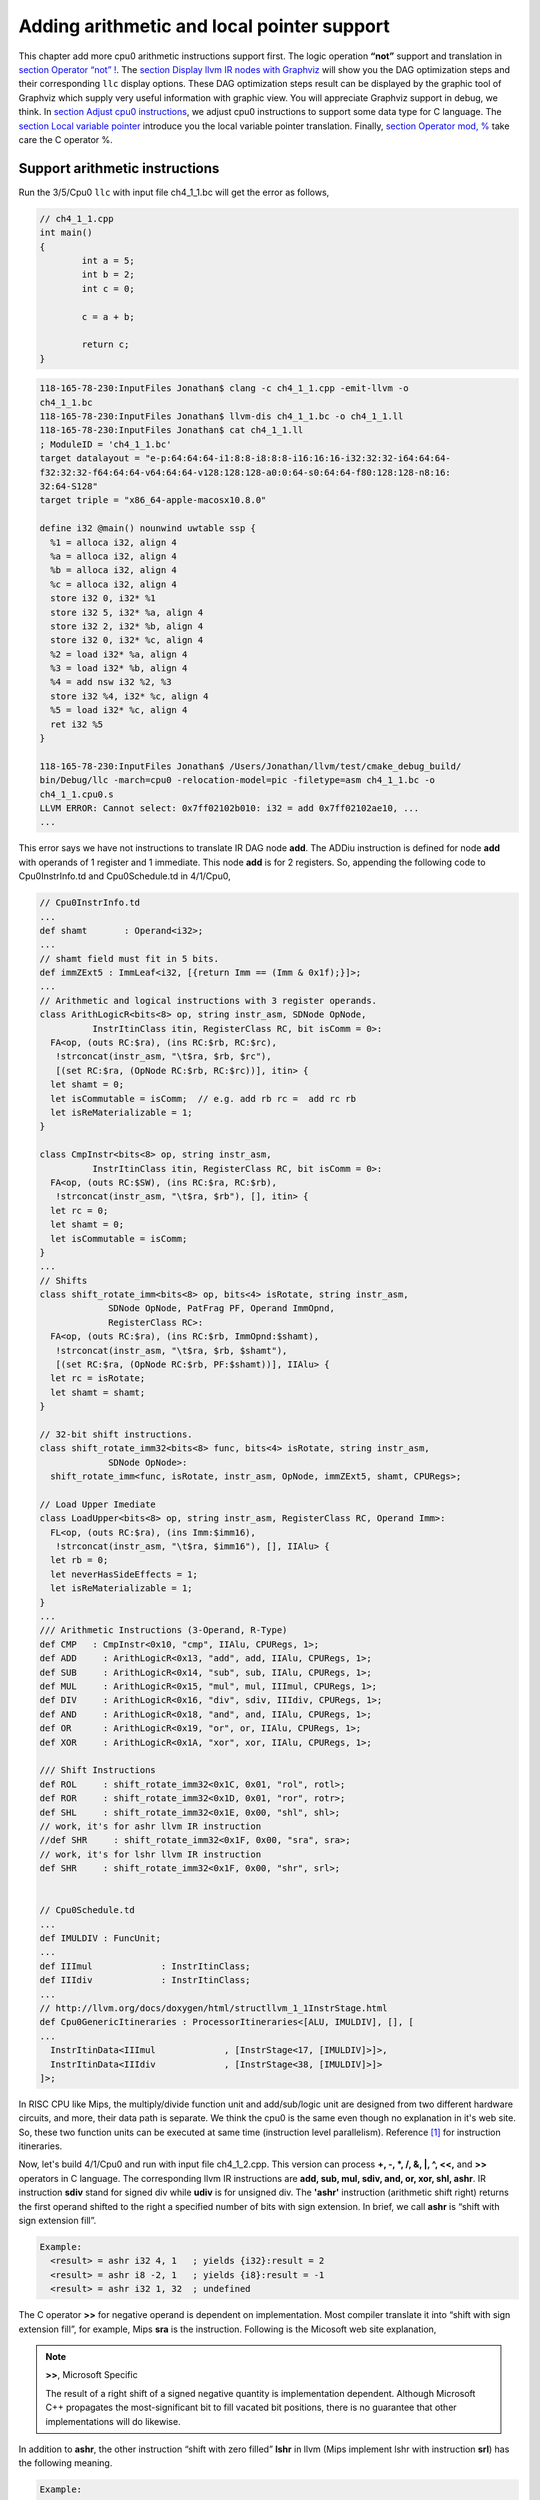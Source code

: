 .. _sec-addingmoresupport:

Adding arithmetic and local pointer support
===========================================

This chapter add more cpu0 arithmetic instructions support first.
The logic operation **“not”** support and translation in 
`section Operator “not” !`_. The `section Display llvm IR nodes with Graphviz`_ 
will show you the DAG optimization steps and their corresponding ``llc`` 
display options. 
These DAG optimization steps result can be displayed by the graphic tool of 
Graphviz which supply very useful information with graphic view. 
You will appreciate Graphviz support in debug, we think. 
In `section Adjust cpu0 instructions`_, 
we adjust cpu0 instructions to support some data type for C language. 
The `section Local variable pointer`_ introduce you the local variable pointer 
translation.
Finally, `section Operator mod, %`_ take care the C operator %.

Support arithmetic instructions
--------------------------------

Run the 3/5/Cpu0 ``llc`` with input file ch4_1_1.bc will get the error as 
follows,

.. code-block:: c++

	// ch4_1_1.cpp
	int main() 
	{ 
		int a = 5; 
		int b = 2; 
		int c = 0; 

		c = a + b; 

		return c; 
	} 

.. code-block:: bash

  118-165-78-230:InputFiles Jonathan$ clang -c ch4_1_1.cpp -emit-llvm -o 
  ch4_1_1.bc
  118-165-78-230:InputFiles Jonathan$ llvm-dis ch4_1_1.bc -o ch4_1_1.ll
  118-165-78-230:InputFiles Jonathan$ cat ch4_1_1.ll 
  ; ModuleID = 'ch4_1_1.bc'
  target datalayout = "e-p:64:64:64-i1:8:8-i8:8:8-i16:16:16-i32:32:32-i64:64:64-
  f32:32:32-f64:64:64-v64:64:64-v128:128:128-a0:0:64-s0:64:64-f80:128:128-n8:16:
  32:64-S128"
  target triple = "x86_64-apple-macosx10.8.0"
  
  define i32 @main() nounwind uwtable ssp {
    %1 = alloca i32, align 4
    %a = alloca i32, align 4
    %b = alloca i32, align 4
    %c = alloca i32, align 4
    store i32 0, i32* %1
    store i32 5, i32* %a, align 4
    store i32 2, i32* %b, align 4
    store i32 0, i32* %c, align 4
    %2 = load i32* %a, align 4
    %3 = load i32* %b, align 4
    %4 = add nsw i32 %2, %3
    store i32 %4, i32* %c, align 4
    %5 = load i32* %c, align 4
    ret i32 %5
  }
    
  118-165-78-230:InputFiles Jonathan$ /Users/Jonathan/llvm/test/cmake_debug_build/
  bin/Debug/llc -march=cpu0 -relocation-model=pic -filetype=asm ch4_1_1.bc -o 
  ch4_1_1.cpu0.s
  LLVM ERROR: Cannot select: 0x7ff02102b010: i32 = add 0x7ff02102ae10, ...
  ...

This error says we have not instructions to translate IR DAG node **add**. 
The ADDiu instruction is defined for node **add** with operands of 1 register 
and 1 immediate. 
This node **add** is for 2 registers. 
So, appending the following code to Cpu0InstrInfo.td and Cpu0Schedule.td in 
4/1/Cpu0,

.. code-block:: c++

  // Cpu0InstrInfo.td
  ...
  def shamt       : Operand<i32>;
  ...
  // shamt field must fit in 5 bits.
  def immZExt5 : ImmLeaf<i32, [{return Imm == (Imm & 0x1f);}]>;
  ...
  // Arithmetic and logical instructions with 3 register operands.
  class ArithLogicR<bits<8> op, string instr_asm, SDNode OpNode,
            InstrItinClass itin, RegisterClass RC, bit isComm = 0>:
    FA<op, (outs RC:$ra), (ins RC:$rb, RC:$rc),
     !strconcat(instr_asm, "\t$ra, $rb, $rc"),
     [(set RC:$ra, (OpNode RC:$rb, RC:$rc))], itin> {
    let shamt = 0;
    let isCommutable = isComm;  // e.g. add rb rc =  add rc rb
    let isReMaterializable = 1;
  }
  
  class CmpInstr<bits<8> op, string instr_asm,
            InstrItinClass itin, RegisterClass RC, bit isComm = 0>:
    FA<op, (outs RC:$SW), (ins RC:$ra, RC:$rb),
     !strconcat(instr_asm, "\t$ra, $rb"), [], itin> {
    let rc = 0;
    let shamt = 0;
    let isCommutable = isComm;
  }
  ...
  // Shifts
  class shift_rotate_imm<bits<8> op, bits<4> isRotate, string instr_asm,
               SDNode OpNode, PatFrag PF, Operand ImmOpnd,
               RegisterClass RC>:
    FA<op, (outs RC:$ra), (ins RC:$rb, ImmOpnd:$shamt),
     !strconcat(instr_asm, "\t$ra, $rb, $shamt"),
     [(set RC:$ra, (OpNode RC:$rb, PF:$shamt))], IIAlu> {
    let rc = isRotate;
    let shamt = shamt;
  }
  
  // 32-bit shift instructions.
  class shift_rotate_imm32<bits<8> func, bits<4> isRotate, string instr_asm,
               SDNode OpNode>:
    shift_rotate_imm<func, isRotate, instr_asm, OpNode, immZExt5, shamt, CPURegs>;
  
  // Load Upper Imediate
  class LoadUpper<bits<8> op, string instr_asm, RegisterClass RC, Operand Imm>:
    FL<op, (outs RC:$ra), (ins Imm:$imm16),
     !strconcat(instr_asm, "\t$ra, $imm16"), [], IIAlu> {
    let rb = 0;
    let neverHasSideEffects = 1;
    let isReMaterializable = 1;
  }
  ...
  /// Arithmetic Instructions (3-Operand, R-Type)
  def CMP   : CmpInstr<0x10, "cmp", IIAlu, CPURegs, 1>;
  def ADD     : ArithLogicR<0x13, "add", add, IIAlu, CPURegs, 1>;
  def SUB     : ArithLogicR<0x14, "sub", sub, IIAlu, CPURegs, 1>;
  def MUL     : ArithLogicR<0x15, "mul", mul, IIImul, CPURegs, 1>;
  def DIV     : ArithLogicR<0x16, "div", sdiv, IIIdiv, CPURegs, 1>;
  def AND     : ArithLogicR<0x18, "and", and, IIAlu, CPURegs, 1>;
  def OR      : ArithLogicR<0x19, "or", or, IIAlu, CPURegs, 1>;
  def XOR     : ArithLogicR<0x1A, "xor", xor, IIAlu, CPURegs, 1>;
  
  /// Shift Instructions
  def ROL     : shift_rotate_imm32<0x1C, 0x01, "rol", rotl>;
  def ROR     : shift_rotate_imm32<0x1D, 0x01, "ror", rotr>;
  def SHL     : shift_rotate_imm32<0x1E, 0x00, "shl", shl>;
  // work, it's for ashr llvm IR instruction
  //def SHR     : shift_rotate_imm32<0x1F, 0x00, "sra", sra>;
  // work, it's for lshr llvm IR instruction
  def SHR     : shift_rotate_imm32<0x1F, 0x00, "shr", srl>;
  
  
  // Cpu0Schedule.td
  ...
  def IMULDIV : FuncUnit;
  ...
  def IIImul             : InstrItinClass;
  def IIIdiv             : InstrItinClass;
  ...
  // http://llvm.org/docs/doxygen/html/structllvm_1_1InstrStage.html 
  def Cpu0GenericItineraries : ProcessorItineraries<[ALU, IMULDIV], [], [
  ...
    InstrItinData<IIImul             , [InstrStage<17, [IMULDIV]>]>,
    InstrItinData<IIIdiv             , [InstrStage<38, [IMULDIV]>]>
  ]>;

In RISC CPU like Mips, the multiply/divide function unit and add/sub/logic unit 
are designed from two different hardware circuits, and more, their data path is 
separate. We think the cpu0 is the same even though no explanation in it's web 
site.
So, these two function units can be executed at same time (instruction level 
parallelism). Reference [#]_ for instruction itineraries.

Now, let's build 4/1/Cpu0 and run with input file ch4_1_2.cpp. 
This version can process **+, -, \*, /, &, |, ^, <<,** and **>>** operators in C 
language. 
The corresponding llvm IR instructions are **add, sub, mul, sdiv, and, or, xor, 
shl, ashr**. 
IR instruction **sdiv** stand for signed div while **udiv** is for unsigned div. 
The **'ashr'** instruction (arithmetic shift right) returns the first operand 
shifted to the right a specified number of bits with sign extension. 
In brief, we call **ashr** is “shift with sign extension fill”.

.. code:: 

	Example:
	  <result> = ashr i32 4, 1   ; yields {i32}:result = 2
	  <result> = ashr i8 -2, 1   ; yields {i8}:result = -1
	  <result> = ashr i32 1, 32  ; undefined

The C operator **>>** for negative operand is dependent on implementation. 
Most compiler translate it into “shift with sign extension fill”, for example, 
Mips **sra** is the instruction. 
Following is the Micosoft web site explanation,

.. note:: **>>**, Microsoft Specific

	The result of a right shift of a signed negative quantity is implementation 
	dependent. 
	Although Microsoft C++ propagates the most-significant bit to fill vacated 
	bit positions, there is no guarantee that other implementations will do 
	likewise.

In addition to **ashr**, the other instruction “shift with zero filled” 
**lshr** in llvm (Mips implement lshr with instruction **srl**) has the 
following meaning. 

.. code:: 

	Example:
	<result> = lshr i8 -2, 1   ; yields {i8}:result = 0x7FFFFFFF 
	
In llvm, IR node **sra** is defined for ashr IR instruction, node **srl** is 
defined for lshr instruction (I don't know why don't use ashr and lshr as the 
IR node name directly). 
We assume Cpu0 shr instruction is “shift with zero filled”, and define it with 
IR DAG node srl. 
But at that way, Cpu0 will fail to compile x >> 1 in case of x is signed 
integer because clang and most compilers translate it into ashr, which meaning 
“shift with sign extension fill”. 
Similarly, Cpu0 div instruction, has the same problem. We assume Cpu0 div 
instruction is for sdiv which can take care both positive and negative integer, 
but it will fail for divide operation “/ “on unsigned integer operand in C.

If we consider the x >> 1 definition is x = x/2. 
In case of x is unsigned int, range x is 0 ~ 4G-1 (0 ~ 0xFFFFFFFF) in 32 bits 
register, implement shift >> 1 by “shift with zero filled” is correct and 
satisfy the definition x = x/2, but “shift with sign extension fill” is not 
correct for range 2G ~ 4G-1. 
In case of x is signed int, range x is -2G ~ 2G-1, implement x >> 1 by “shift 
with sign extension fill” is correct for the definition, 
but “shift with zero filled” is not correct for range x is -2G ~ -1. 
So, if x = x/2 is definition for x >> 1, in order to satisfy the definition in 
both unsigned and signed integer of x, we need those two instructions, 
“shift with zero filled” and “shift with sign extension fill”.

Again, consider the x << 1 definition is x = x*2. 
We apply the x << 1 with “shift 1 bit to left and fill the least bit with 0”. 
In case of x is unsigned int, x << 1 satisfy the definition in range 0 ~ 2G-1, 
and x is overflow when x > 2G-1 (no need to care what the register value is 
because overflow). In case of x is signed int, x << 1 is correct for -1G ~ 
1G-1; and x is overflow for -2G ~ -1G-1 or 1G ~ 2G-1. 
So, implementation by “shift 1bit to left and fill the least bit with 0” 
satisfy the definition x = x*2 for x << 1, no matter operand x is signed or 
unsigned int.

Micorsoft implementation references as [#]_.

The sub-section "‘ashr‘ Instruction" and sub-section "‘lshr‘ Instruction" of 
[#]_.

The 4/1 version just add 70 lines code in td files. 
With these 70 lines code, it process 9 operators more for C language and their 
corresponding llvm IR instructions. 
The arithmetic instructions are easy to implement by add the definition in td 
file only.


Operator “not” !
-----------------

Files ch4_2.cpp and ch4_2.bc are the C source code for **“not”** boolean operator 
and it's corresponding llvm IR. List them as follows,

.. code-block:: c++

  // ch4_2.cpp
  int main()
  {
    int a = 5;
    int b = 0;
        
    b = !a;
        
    return b;
  }

.. code-block:: bash

  ; ModuleID = 'ch4_2.bc'
  target datalayout = "e-p:32:32:32-i1:8:8-i8:8:8-i16:16:16-i32:32:32-i64:32:64-
  f32:32:32-f64:32:64-v64:64:64-v128:128:128-a0:0:64-f80:128:128-n8:16:32-S128"
  target triple = "i386-apple-macosx10.8.0"
    
  define i32 @main() nounwind ssp {
  entry:
    %retval = alloca i32, align 4
    %a = alloca i32, align 4
    %b = alloca i32, align 4
    store i32 0, i32* %retval
    store i32 5, i32* %a, align 4
    store i32 0, i32* %b, align 4
    %0 = load i32* %a, align 4        // a = %0
    %tobool = icmp ne i32 %0, 0   // ne: stand for not egual
    %lnot = xor i1 %tobool, true
    %conv = zext i1 %lnot to i32  
    store i32 %conv, i32* %b, align 4
    %1 = load i32* %b, align 4
    ret i32 %1
  }

As above comment, b = !a, translate to (xor (icmp ne i32 %0, 0), true). 
The %0 is the virtual register of variable **a** and the result of 
(icmp ne i32 %0, 0) is 1 bit size. 
To prove the translation is correct. 
Let's assume %0 != 0 first, then the (icmp ne i32 %0, 0) = 1 (or true), and 
(xor 1, 1) = 0. 
When %0 = 0, (icmp ne i32 %0, 0) = 0 (or false), and (xor 0, 1) = 1. 
So, the translation is correct. 
    
Now, let's run ch4_2.bc with 4/1/Cpu0 with ``llc -debug`` option to get result 
as follows,

.. code-block:: bash

  118-165-16-22:InputFiles Jonathan$ /Users/Jonathan/llvm/test/
  cmake_debug_build/bin/Debug/llc -march=cpu0 -debug -relocation-model=pic 
  -filetype=asm ch4_3.bc -o ch4_3.cpu0.s
  ...
    
  === main
  Initial selection DAG: BB#0 'main:entry'
  SelectionDAG has 20 nodes:
  ...
    0x7ffb7982ab10: <multiple use>
          0x7ffb7982ab10: <multiple use>
          0x7ffb7982a210: <multiple use>
          0x7ffb7982ac10: ch = setne [ORD=5]

        0x7ffb7982ad10: i1 = setcc 0x7ffb7982ab10, 0x7ffb7982a210, 0x7ffb7982ac10 
        [ORD=5]

        0x7ffb7982ae10: i1 = Constant<-1> [ORD=6]

      0x7ffb7982af10: i1 = xor 0x7ffb7982ad10, 0x7ffb7982ae10 [ORD=6]

    0x7ffb7982b010: i32 = zero_extend 0x7ffb7982af10 [ORD=7]
  ...   
  Replacing.3 0x7ffb7982af10: i1 = xor 0x7ffb7982ad10, 0x7ffb7982ae10 [ORD=6]

  With: 0x7ffb7982d210: i1 = setcc 0x7ffb7982ab10, 0x7ffb7982a210, 0x7ffb7982cf10

  Optimized lowered selection DAG: BB#0 'main:'
  SelectionDAG has 17 nodes:
  ...
     0x7ffb7982ab10: <multiple use>
          0x7ffb7982ab10: <multiple use>
          0x7ffb7982a210: <multiple use>
          0x7ffb7982cf10: ch = seteq

        0x7ffb7982d210: i1 = setcc 0x7ffb7982ab10, 0x7ffb7982a210, 0x7ffb7982cf10

      0x7ffb7982b010: i32 = zero_extend 0x7ffb7982d210 [ORD=7]
  ...
  Type-legalized selection DAG: BB#0 'main:entry'
  SelectionDAG has 18 nodes:
  ...
      0x7ffb7982ab10: <multiple use>
          0x7ffb7982ab10: <multiple use>
          0x7ffb7982a210: <multiple use>
          0x7ffb7982cf10: ch = seteq [ID=-3]

        0x7ffb7982ac10: i32 = setcc 0x7ffb7982ab10, 0x7ffb7982a210, 0x7ffb7982cf10
         [ID=-3]

        0x7ffb7982ad10: i32 = Constant<1> [ID=-3]

      0x7ffb7982ae10: i32 = and 0x7ffb7982ac10, 0x7ffb7982ad10 [ID=-3]
  ...
  ISEL: Starting pattern match on root node: 0x7ffb7982ac10: i32 = setcc 
  0x7ffb7982ab10, 0x7ffb7982a210, 0x7ffb7982cf10 [ID=14]
  
    Initial Opcode index to 0
    Match failed at index 0
  LLVM ERROR: Cannot select: 0x7ffb7982ac10: i32 = setcc 0x7ffb7982ab10, 
  0x7ffb7982a210, 0x7ffb7982cf10 [ID=14]
    0x7ffb7982ab10: i32,ch = load 0x7ffb7982aa10, 0x7ffb7982a710, 
    0x7ffb7982a410<LD4[%a]> [ORD=4] [ID=13]
    0x7ffb7982a710: i32 = FrameIndex<1> [ORD=2] [ID=5]
    0x7ffb7982a410: i32 = undef [ORD=1] [ID=3]
    0x7ffb7982a210: i32 = Constant<0> [ORD=1] [ID=1]
  In function: main


The (setcc %1, %2, setne) and (xor %3, -1) in “Initial selection DAG” stage 
corresponding (icmp %1, %2, ne) and (xor %3, 1) in ch4_2.bc. 
The argument in xor is 1 bit size (1 and -1 are same, they are all represented 
by 1). 
The (zero_extend %4) of “Initial selection DAG” corresponding (zext i1 %lnot 
to i32) of ch4_2.bc. 
As above it translate 2 DAG nodes (setcc %1, %2, setne) and (xor %3, -1) into 
1 DAG node (setcc %1, %2, seteq) in “Optimized lowered selection DAG” stage. 
This translation is right since for 1 bit size, (xor %3, 1) and (not %3) has 
same result, and (not (setcc %1, %2, setne)) is equal to (setcc %1, %2, seteq). 
In “Optimized lowered selection DAG” stage, it also translate (zero_extern i1 
%lnot to 32) into (and %lnot, 1). 
(zero_extern i1 %lnot to 32) just expand the %lnot to i32 32 bits result, so 
translate into (and %lnot, 1) is correct. 
It fails at (setcc %1, %2, seteq).

Run it with 4/2/Cpu0 which added code as below, to get the following result.

.. code-block:: c++

  //  Cpu0InstrInfo.td
  ...
    
  def : Pat<(not CPURegs:$in),
        (XOR CPURegs:$in, (LDI ZERO, 1))>;

  // setcc patterns
  multiclass SeteqPats<RegisterClass RC, Instruction XOROp,
                       Register ZEROReg> {
    def : Pat<(seteq RC:$lhs, RC:$rhs),
              (XOROp (XOROp RC:$lhs, RC:$rhs), (LDI ZERO, 1))>;
  }
    
  defm : SeteqPats<CPURegs, XOR, ZERO>;

.. code-block:: bash

  118-165-78-230:InputFiles Jonathan$ /Users/Jonathan/llvm/test/cmake_debug_build/
  bin/Debug/llc -march=cpu0 -relocation-model=pic -debug -filetype=asm ch4_2.bc 
  -o ch4_2.cpu0.s
  ...
  ISEL: Starting pattern match on root node: 0x7fbc6902ac10: i32 = setcc 
  0x7fbc6902ab10, 0x7fbc6902a210, 0x7fbc6902cf10 [ID=14]
  
    Initial Opcode index to 365
    Created node: 0x7fbc6902af10: i32 = XOR 0x7fbc6902ab10, 0x7fbc6902a210
  
    Created node: 0x7fbc6902d510: i32 = LDI 0x7fbc6902d310, 0x7fbc6902d410
  
    Morphed node: 0x7fbc6902ac10: i32 = XOR 0x7fbc6902af10, 0x7fbc6902d510
  
  ISEL: Match complete!
  => 0x7fbc6902ac10: i32 = XOR 0x7fbc6902af10, 0x7fbc6902d510


4/2/Cpu0 defined seteq DAG pattern. 
It translate (setcc %1, %2, seteq) into (xor (xor %1, %2), (ldi $0, 1) in 
“Instruction selection” stage by the rule defined in Cpu0InstrInfo.td as 
above.

After xor, the (and %4, 1) is translated into (and $2, (ldi $3, 1)) which is 
defined before already. 
List the asm file ch4_2.cpu0.s code fragment as below, you can check it with 
the final result. 

.. code-block:: bash

  118-165-16-22:InputFiles Jonathan$ cat ch4_2.cpu0.s
  ...
  # BB#0:                                 # %entry
      addiu   $sp, $sp, -16
  tmp1:
      .cfi_def_cfa_offset 16
      addiu   $2, $zero, 0
      st  $2, 12($sp)
      addiu   $3, $zero, 5
      st  $3, 8($sp)
      st  $2, 4($sp)
      ld  $3, 8($sp)
      xor $2, $3, $2
      ldi $3, 1
      xor $2, $2, $3
      addiu   $3, $zero, 1
      and $2, $2, $3
      st  $2, 4($sp)
      addiu   $sp, $sp, 16
      ret $lr
  ...


Display llvm IR nodes with Graphviz
------------------------------------

The previous section, display the DAG translation process in text on terminal 
by ``llc -debug`` option. 
The ``llc`` also support the graphic display. 
The `section Install other tools on iMac`_ mentioned the web for ``llc`` 
graphic display information. 
The ``llc`` graphic display with tool Graphviz is introduced in this section. 
The graphic display is more readable by eye than display text in terminal. 
It's not necessary, but it help a lot especially when you are tired in tracking 
the DAG translation process. 
List the ``llc`` graphic support options from the sub-section "SelectionDAG 
Instruction Selection Process" of web [#]_ as follows,

.. note:: The ``llc`` Graphviz DAG display options

  -view-dag-combine1-dags displays the DAG after being built, before the 
  first optimization pass. 
    
  -view-legalize-dags displays the DAG before Legalization. 
    
  -view-dag-combine2-dags displays the DAG before the second optimization 
  pass. 
    
  -view-isel-dags displays the DAG before the Select phase. 
    
  -view-sched-dags displays the DAG before Scheduling. 
    
By tracking ``llc -debug``, you can see the DAG translation steps as follows,

.. code-block:: bash

  Initial selection DAG
  Optimized lowered selection DAG
  Type-legalized selection DAG
  Optimized type-legalized selection DAG
  Legalized selection DAG
  Optimized legalized selection DAG
  Instruction selection
  Selected selection DAG
  Scheduling
  ...


Let's run ``llc`` with option -view-dag-combine1-dags, and open the output 
result with Graphviz as follows,

.. code-block:: bash

  118-165-12-177:InputFiles Jonathan$ /Users/Jonathan/llvm/test/
  cmake_debug_build/bin/Debug/llc -view-dag-combine1-dags -march=cpu0 
  -relocation-model=pic -filetype=asm ch4_2.bc -o ch4_2.cpu0.s
  Writing '/tmp/llvm_84ibpm/dag.main.dot'...  done. 
  118-165-12-177:InputFiles Jonathan$ Graphviz /tmp/llvm_84ibpm/dag.main.dot 

It will show the /tmp/llvm_84ibpm/dag.main.dot as :ref:`otherinst_f1`.

.. _otherinst_f1:
.. figure:: ../Fig/otherinst/1.png
    :height: 851 px
    :width: 687 px
    :scale: 100 %
    :align: center

    llc option -view-dag-combine1-dags graphic view
    
From :ref:`otherinst_f1`, we can see the -view-dag-combine1-dags option is for 
Initial selection DAG. 
We list the other view options and their corresponding DAG translation stage as 
follows,

.. note:: ``llc`` Graphviz options and corresponding DAG translation stage

  -view-dag-combine1-dags: Initial selection DAG
  
  -view-legalize-dags: Optimized type-legalized selection DAG
  
  -view-dag-combine2-dags: Legalized selection DAG
  
  -view-isel-dags: Optimized legalized selection DAG
  
  -view-sched-dags: Selected selection DAG

The -view-isel-dags is important and often used by an llvm backend writer 
because it is the DAG before instruction selection. 
The backend programmer need to know what is the DAG for writing the pattern 
match instruction in target description file .td.

Adjust cpu0 instructions 
-------------------------

We decide add instructions udiv and sra to avoid compiler errors for C language 
operators **“/”** in unsigned int and **“>>”** in signed int as 
`section Support arithmetic instructions`_ mentioned. 
To support these 2 operators, we only need to add these code in 
Cpu0InstrInfo.td as follows,

.. code-block:: c++

  //  Cpu0InstsInfo.td
  ...
  def UDIV    : ArithLogicR<0x17, "udiv", udiv, IIIdiv, CPURegs, 1>;
  ...
  /// Shift Instructions
  // work, sra for ashr llvm IR instruction
  def SRA     : shift_rotate_imm32<0x1B, 0x00, "sra", sra>;

To use addiu only instead of ldi, change Cpu0InstrInfo.td as follows,

.. code-block:: c++

  //  Cpu0InstsInfo.td
  ...
  //def LDI     : MoveImm<0x08, "ldi", add, simm16, immSExt16, CPURegs>;
  ...
  // setcc patterns
  multiclass SeteqPats<RegisterClass RC, Instruction XOROp> {
    def : Pat<(seteq RC:$lhs, RC:$rhs),
        (XOROp (XOROp RC:$lhs, RC:$rhs), (ADDiu ZERO, 1))>;
  }
  
  defm : SeteqPats<CPURegs, XOR>;


Run ch4_4.cpp with code 4/4/Cpu0 which support udiv, sra, and use addiu only 
instead of ldi, will get the result as follows,

.. code-block:: c++
    
  // ch4_4.cpp
  int main()
  {
      int a = 1;
      int b = 2;
      int k = 0;
      unsigned int a1 = -5, f1 = 0;
        
      f1 = a1 / b;
      k = (a >> 2);
    
      return k;
  }

.. code-block:: bash

  118-165-13-40:InputFiles Jonathan$ clang -c ch4_4.cpp -emit-llvm -o ch4_4.bc
  118-165-13-40:InputFiles Jonathan$ /Users/Jonathan/llvm/test/
  cmake_debug_build/bin/Debug/llc -march=cpu0 -relocation-model=pic -filetype=asm 
  ch4_4.bc -o ch4_4.cpu0.s
  118-165-13-40:InputFiles Jonathan$ cat ch4_4.cpu0.s
      ...
      addiu   $sp, $sp, -24
      addiu   $2, $zero, 0
      ...
      udiv    $2, $3, $2
      st  $2, 0($sp)
      ld  $2, 16($sp)
      sra $2, $2, 2
      ...


Local variable pointer
-----------------------

To support pointer to local variable, add this code fragment in 
Cpu0InstrInfo.td and Cpu0InstPrinter.cpp as follows,

.. code-block:: c++

  // Cpu0InstrInfo.td
  ...
  def mem_ea : Operand<i32> {
    let PrintMethod = "printMemOperandEA";
    let MIOperandInfo = (ops CPURegs, simm16);
    let EncoderMethod = "getMemEncoding";
  }
  ...
  class EffectiveAddress<string instr_asm, RegisterClass RC, Operand Mem> :
    FMem<0x09, (outs RC:$ra), (ins Mem:$addr),
       instr_asm, [(set RC:$ra, addr:$addr)], IIAlu>;
  ...
  // FrameIndexes are legalized when they are operands from load/store
  // instructions. The same not happens for stack address copies, so an
  // add op with mem ComplexPattern is used and the stack address copy
  // can be matched. It's similar to Sparc LEA_ADDRi
  def LEA_ADDiu : EffectiveAddress<"addiu\t$ra, $addr", CPURegs, mem_ea> {
    let isCodeGenOnly = 1;
  }
    
  // Cpu0InstPrinter.cpp
  ...
  void Cpu0InstPrinter::
  printMemOperandEA(const MCInst *MI, int opNum, raw_ostream &O) {
    // when using stack locations for not load/store instructions
    // print the same way as all normal 3 operand instructions.
    printOperand(MI, opNum, O);
    O << ", ";
    printOperand(MI, opNum+1, O);
    return;
  }

Run ch4_5.cpp with code 4/5/Cpu0 which support pointer to local variable, 
will get result as follows,

.. code-block:: c++

  // ch4_5.cpp
  int main()
  {
    int b = 3;
    
    int* p = &b;
  
    return *p;
  }

.. code-block:: bash

  118-165-66-82:InputFiles Jonathan$ clang -c ch4_5.cpp -emit-llvm -o ch4_5.bc
  118-165-66-82:InputFiles Jonathan$ /Users/Jonathan/llvm/test/cmake_
  debug_build/bin/Debug/llc -march=cpu0 -relocation-model=pic -filetype=asm 
  ch4_5.bc -o ch4_5.cpu0.s
  118-165-66-82:InputFiles Jonathan$ cat ch4_5.cpu0.s 
    .section .mdebug.abi32
    .previous
    .file "ch4_5.bc"
    .text
    .globl  main
    .align  2
    .type main,@function
    .ent  main                    # @main
  main:
    .cfi_startproc
    .frame  $sp,16,$lr
    .mask   0x00000000,0
    .set  noreorder
    .set  nomacro
  # BB#0:
    addiu $sp, $sp, -16
  $tmp1:
    .cfi_def_cfa_offset 16
    addiu $2, $zero, 0
    st  $2, 12($sp)
    addiu $2, $zero, 3
    st  $2, 8($sp)
    addiu $2, $sp, 8
    st  $2, 0($sp)
    addiu $sp, $sp, 16
    ret $lr
    .set  macro
    .set  reorder
    .end  main
  $tmp2:
    .size main, ($tmp2)-main
    .cfi_endproc


Operator mod, %
-----------------

The DAG of %
~~~~~~~~~~~~~

Example input code ch4_6_1.cpp which contains the C operator **“%”** and it's 
corresponding llvm IR, as follows,

.. code-block:: c++

  // ch4_6_1.cpp
  int main()
  {
    int b = 11;
    //  unsigned int b = 11;
        
    b = (b+1)%12;
        
    return b;
  }

.. code-block:: bash

  ; ModuleID = 'ch4_6_1.bc'
   target datalayout = "e-p:32:32:32-i1:8:8-i8:8:8-i16:16:16-i32:32:32-i64:32:64-
   f32:32:32-f64:32:64-v64:64:64-v128:128:128-a0:0:64-f80:128:128-n8:16:32-S128"
  target triple = "i386-apple-macosx10.8.0"
    
  define i32 @main() nounwind ssp {
  entry:
    %retval = alloca i32, align 4
    %b = alloca i32, align 4
    store i32 0, i32* %retval
    store i32 11, i32* %b, align 4
    %0 = load i32* %b, align 4
    %add = add nsw i32 %0, 1
    %rem = srem i32 %add, 12
    store i32 %rem, i32* %b, align 4
    %1 = load i32* %b, align 4
    ret i32 %1
  }


LLVM **srem** is the IR corresponding **“%”**, reference sub-section 
"srem instruction" of [3]_. 
Copy the reference as follows,

.. note:: **'srem'** Instruction 

  Syntax:
    **<result> = srem <ty> <op1>, <op2>   ; yields {ty}:result**
      
  Overview:
  The **'srem'** instruction returns the remainder from the signed division of its 
  two operands. This instruction can also take vector versions of the values in 
  which case the elements must be integers.
    
  Arguments:
  The two arguments to the **'srem'** instruction must be integer or vector of 
  integer values. Both arguments must have identical types.
  
  Semantics:
  This instruction returns the remainder of a division (where the result is 
  either zero or has the same sign as the dividend, op1), not the modulo operator 
  (where the result is either zero or has the same sign as the divisor, op2) of 
  a value. For more information about the difference, see The Math Forum. For a 
  table of how this is implemented in various languages, please see Wikipedia: 
  modulo operation.
    
  Note that signed integer remainder and unsigned integer remainder are distinct 
  operations; for unsigned integer remainder, use **'urem'**.
    
  Taking the remainder of a division by zero leads to undefined behavior. 
  Overflow also leads to undefined behavior; this is a rare case, but can occur, 
  for example, by taking the remainder of a 32-bit division of -2147483648 by -1. 
  (The remainder doesn't actually overflow, but this rule lets srem be 
  implemented using instructions that return both the result of the division and 
  the remainder.)
    
  Example:
    <result> = **srem i32 4, %var**          ; yields {i32}:result = 4 % %var


Run 4/5/Cpu0 with input file ch4_6_1.bc and ``llc`` option –view-isel-dags as 
follows, will get the error message as follows and the llvm DAG of 
:ref:`otherinst_f2`.

.. code-block:: bash

  118-165-79-37:InputFiles Jonathan$ /Users/Jonathan/llvm/test/
  cmake_debug_build/bin/Debug/llc -march=cpu0 -view-isel-dags -relocation-model=
  pic -filetype=asm ch4_6_1.bc -o ch4_6.cpu0.s
  ...
  LLVM ERROR: Cannot select: 0x7fa73a02ea10: i32 = mulhs 0x7fa73a02c610, 
  0x7fa73a02e910 [ID=12]
    0x7fa73a02c610: i32 = Constant<12> [ORD=5] [ID=7]
    0x7fa73a02e910: i32 = Constant<715827883> [ID=9]


.. _otherinst_f2:
.. figure:: ../Fig/otherinst/2.png
    :height: 629 px
    :width: 580 px
    :scale: 100 %
    :align: center

    ch4_6.bc DAG

LLVM replace srem divide operation with multiply operation in DAG optimization 
because DIV operation cost more in time than MUL. 
For example code **“int b = 11; b=(b+1)%12;”**, it translate into :ref:`otherinst_f2`. 
We verify the result and explain by calculate the value in each node. 
The 0xC*0x2AAAAAAB=0x2,00000004, (mulhs 0xC, 0x2AAAAAAAB) meaning get the Signed 
mul high word (32bits). 
Multiply with 2 operands of 1 word size generate the 2 word size of result 
(0x2, 0xAAAAAAAB). 
The high word result, in this case is 0x2. 
The final result (sub 12, 12) is 0 which match the statement (11+1)%12.

 
Arm solution
~~~~~~~~~~~~~

Let's run 4/6_1/Cpu0 with ch4_6.cpp as well as ``llc -view-sched-dags`` option 
to get :ref:`otherinst_f3`. 
Similarly, SMMUL get the high word of multiply result.

.. _otherinst_f3:
.. figure:: ../Fig/otherinst/3.png
    :height: 702 px
    :width: 687 px
    :scale: 100 %
    :align: center

    Translate ch4_6.bc into cpu0 backend DAG

Follows is the result of run 4/6_1/Cpu0 with ch4_6.bc.

.. code-block:: bash

  118-165-66-82:InputFiles Jonathan$ /Users/Jonathan/llvm/test/cmake_
  debug_build/bin/Debug/llc -march=cpu0 -relocation-model=pic -filetype=asm 
  ch4_6.bc -o ch4_6.cpu0.s
  118-165-71-252:InputFiles Jonathan$ cat ch4_6.cpu0.s 
      .section .mdebug.abi32
      .previous
      .file   "ch4_6.bc"
      .text
      .globl  main
      .align  2
      .type   main,@function
      .ent    main                    # @main
  main:
      .frame  $sp,8,$lr
      .mask   0x00000000,0
      .set    noreorder
      .set    nomacro
  # BB#0:                                 # %entry
      addiu   $sp, $sp, -8
      addiu   $2, $zero, 0
      st  $2, 4($sp)
      addiu   $2, $zero, 11
      st  $2, 0($sp)
      addiu   $2, $zero, 10922
      shl $2, $2, 16
      addiu   $3, $zero, 43691
      or  $3, $2, $3
      addiu   $2, $zero, 12
      smmul   $3, $2, $3
      shr $4, $3, 31
      sra $3, $3, 1
      add $3, $3, $4
      mul $3, $3, $2
      sub $2, $2, $3
      st  $2, 0($sp)
      addiu   $sp, $sp, 8
      ret $lr
      .set    macro
      .set    reorder
      .end    main
  $tmp1:
      .size   main, ($tmp1)-main


The other instruction UMMUL and llvm IR mulhu are unsigned int type for 
operator %. 
You can check it by unmark the **“unsigned int b = 11;”** in ch4_6.cpp.

Use SMMUL instruction to get the high word of multiplication result is adopted 
in ARM. 
The 4/6_1/Cpu0 use the ARM solution. 
With this solution, the following code is needed.

.. code-block:: c++

  // Cpu0InstrInfo.td
  ...
  // Transformation Function - get the lower 16 bits.
  def LO16 : SDNodeXForm<imm, [{
    return getImm(N, N->getZExtValue() & 0xFFFF);
  }]>;
  
  // Transformation Function - get the higher 16 bits.
  def HI16 : SDNodeXForm<imm, [{
    return getImm(N, (N->getZExtValue() >> 16) & 0xFFFF);
  }]>;
  ...
  def SMMUL   : ArithLogicR<0x50, "smmul", mulhs, IIImul, CPURegs, 1>;
  def UMMUL   : ArithLogicR<0x51, "ummul", mulhu, IIImul, CPURegs, 1>;
  ...
  // Arbitrary immediates
  def : Pat<(i32 imm:$imm),
        (OR (SHL (ADDiu ZERO, (HI16 imm:$imm)), 16), (ADDiu ZERO, (LO16 imm:$imm)))>;


Mips solution
~~~~~~~~~~~~~~

Mips use MULT instruction and save the high & low part to register HI and LO. 
After that, use mfhi/mflo to move register HI/LO to your general purpose 
register. 
ARM SMMUL is fast if you only need the HI part of result (it ignore the LO part 
of operation). 
Meanwhile Mips is fast if you need both the HI and LO result. 
If you need the LO part of result, you can use Cpu0 MUL instruction which only 
get the LO part of result. 
4/6_2/Cpu0 is implemented with Mips MULT style. 
We choose it as the implementation of this book. 
For Mips style implementation, we add the following code in 
Cpu0RegisterInfo.td, Cpu0InstrInfo.td and Cpu0ISelDAGToDAG.cpp. 
And list the related DAG nodes mulhs and mulhu which are used in 4/6_2/Cpu0 
from TargetSelectionDAG.td.

.. code-block:: c++

  // Cpu0RegisterInfo.td
    ...
    // Hi/Lo registers
    def HI  : Register<"hi">, DwarfRegNum<[18]>;
    def LO  : Register<"lo">, DwarfRegNum<[19]>;
    ...
    // Hi/Lo Registers
    def HILO : RegisterClass<"Cpu0", [i32], 32, (add HI, LO)>;

  // Cpu0Schedule.td
  ...
  def IIHiLo             : InstrItinClass;
  ...
  def Cpu0GenericItineraries : ProcessorItineraries<[ALU, IMULDIV], [], [
    ...
    InstrItinData<IIHiLo             , [InstrStage<1,  [IMULDIV]>]>,
    ...
  ]>;

  // Cpu0InstrInfo.td
  ...
  // Mul, Div
  class Mult<bits<8> op, string instr_asm, InstrItinClass itin,
             RegisterClass RC, list<Register> DefRegs>:
    FL<op, (outs), (ins RC:$ra, RC:$rb),
        !strconcat(instr_asm, "\t$ra, $rb"), [], itin> {
    let imm16 = 0;
    let isCommutable = 1;
    let Defs = DefRegs;
    let neverHasSideEffects = 1;
  }
    
  class Mult32<bits<8> op, string instr_asm, InstrItinClass itin>:
    Mult<op, instr_asm, itin, CPURegs, [HI, LO]>;
    
  // Move from Hi/Lo
  class MoveFromLOHI<bits<8> op, string instr_asm, RegisterClass RC,
                   list<Register> UseRegs>:
    FL<op, (outs RC:$ra), (ins),
       !strconcat(instr_asm, "\t$ra"), [], IIHiLo> {
    let rb = 0;
    let imm16 = 0;
    let Uses = UseRegs;
    let neverHasSideEffects = 1;
  }
  ...
  def MULT    : Mult32<0x50, "mult", IIImul>;
  def MULTu   : Mult32<0x51, "multu", IIImul>;
    
  def MFHI : MoveFromLOHI<0x40, "mfhi", CPURegs, [HI]>;
  def MFLO : MoveFromLOHI<0x41, "mflo", CPURegs, [LO]>;
    
  // Cpu0ISelDAGToDAG.cpp
  ...
  /// Select multiply instructions.
  std::pair<SDNode*, SDNode*>
  Cpu0DAGToDAGISel::SelectMULT(SDNode *N, unsigned Opc, DebugLoc dl, EVT Ty,
                                bool HasLo, bool HasHi) {
    SDNode *Lo = 0, *Hi = 0;
    SDNode *Mul = CurDAG->getMachineNode(Opc, dl, MVT::Glue, N->getOperand(0),
                                          N->getOperand(1));
    SDValue InFlag = SDValue(Mul, 0);
    
    if (HasLo) {
      Lo = CurDAG->getMachineNode(Cpu0::MFLO, dl,
                                  Ty, MVT::Glue, InFlag);
      InFlag = SDValue(Lo, 1);
    }
    if (HasHi)
      Hi = CurDAG->getMachineNode(Cpu0::MFHI, dl,
                                    Ty, InFlag);
    
    return std::make_pair(Lo, Hi);
  }
    
  /// Select instructions not customized! Used for
  /// expanded, promoted and normal instructions
  SDNode* Cpu0DAGToDAGISel::Select(SDNode *Node) {
    unsigned Opcode = Node->getOpcode();
    DebugLoc dl = Node->getDebugLoc();
    ...
    EVT NodeTy = Node->getValueType(0);
    unsigned MultOpc;
    switch(Opcode) {
    default: break;
    
    case ISD::MULHS:
    case ISD::MULHU: {
      MultOpc = (Opcode == ISD::MULHU ? Cpu0::MULTu : Cpu0::MULT);
      return SelectMULT(Node, MultOpc, dl, NodeTy, false, true).second;
    }
    ...
  }
    
  // TargetSelectionDAG.td
  ...
  def mulhs      : SDNode<"ISD::MULHS"     , SDTIntBinOp, [SDNPCommutative]>;
  def mulhu      : SDNode<"ISD::MULHU"     , SDTIntBinOp, [SDNPCommutative]>;

    
Except the custom type, llvm IR operations of expand and promote type will call 
Cpu0DAGToDAGISel::Select() during instruction selection of DAG translation. 
In Select(), it return the HI part of multiplication result to HI register, 
for IR operations of mulhs or mulhu. 
After that, MFHI instruction move the HI register to cpu0 field "a" register, 
$ra. 
MFHI instruction is FL format and only use cpu0 field "a" register, we set 
the $rb and imm16 to 0. 
:ref:`otherinst_f4` and ch4_6.cpu0.s are the result of compile ch4_6.bc.

.. _otherinst_f4:
.. figure:: ../Fig/otherinst/4.png
    :height: 807 px
    :width: 309 px
    :scale: 75 %
    :align: center

    DAG for ch4_6.bc with Mips style MULT

.. code-block:: bash

  118-165-66-82:InputFiles Jonathan$ cat ch4_6.cpu0.s 
    .section .mdebug.abi32
    .previous
    .file "ch4_6.bc"
    .text
    .globl  main
    .align  2
    .type main,@function
    .ent  main                    # @main
  main:
    .cfi_startproc
    .frame  $sp,8,$lr
    .mask   0x00000000,0
    .set  noreorder
    .set  nomacro
  # BB#0:
    addiu $sp, $sp, -8
  $tmp1:
    .cfi_def_cfa_offset 8
    addiu $2, $zero, 0
    st  $2, 4($sp)
    addiu $2, $zero, 11
    st  $2, 0($sp)
    addiu $2, $zero, 10922
    shl $2, $2, 16
    addiu $3, $zero, 43691
    or  $3, $2, $3
    addiu $2, $zero, 12
    mult  $2, $3
    mfhi  $3
    shr $4, $3, 31
    sra $3, $3, 1
    add $3, $3, $4
    mul $3, $3, $2
    sub $2, $2, $3
    st  $2, 0($sp)
    addiu $sp, $sp, 8
    ret $lr
    .set  macro
    .set  reorder
    .end  main
  $tmp2:
    .size main, ($tmp2)-main
    .cfi_endproc

Full support %
---------------

The sensitive readers may find the llvm using **“multiplication”** instead 
of **“div”** to get the **“%”** result just because our example use constant as 
divider, **“(b+1)%12”** in our example. 
If programmer use variable as the divider like **“(b+1)%a”**, then what will 
happens in our code. 
The answer is our code will have error to take care this. 
In `section Support arithmetic instructions`_, we use **“div a, b”** 
to hold the quotient part in register. 
The multiplication operator **“*”** need 64 bits of register to hold the result 
for two 32 bits of operands multiplication. 
We modify cpu0 to use the pair of registers LO and HI which just like Mips to 
solve this issue in last section. 
Now, it's time to modify cpu0 for integer **“divide”** operator again. 
We use LO and HI registers to hold the **"quotient"** and **"remainder"** and 
use instructions **“mflo”** and **“mfhi”** to get the result from LO or HI 
registers. 
With this solution, the **“c = a / b”** can be got by **“div a, b”** and 
**“mflo c”**; the **“c = a % b”** can be got by **“div a, b”** and **“mfhi c”**.

4/6_4/Cpu0 support operator **“%”** and **“/”**. 
The code added in 4/6_4/Cpu0 as follows,

.. code-block:: c++

  // Cpu0InstrInfo.cpp
  ...
  void Cpu0InstrInfo::
  copyPhysReg(MachineBasicBlock &MBB,
        MachineBasicBlock::iterator I, DebugLoc DL,
        unsigned DestReg, unsigned SrcReg,
        bool KillSrc) const {
    unsigned Opc = 0, ZeroReg = 0;
  
    if (Cpu0::CPURegsRegClass.contains(DestReg)) { // Copy to CPU Reg.
    if (Cpu0::CPURegsRegClass.contains(SrcReg))
      Opc = Cpu0::ADD, ZeroReg = Cpu0::ZERO;
    else if (SrcReg == Cpu0::HI)
      Opc = Cpu0::MFHI, SrcReg = 0;
    else if (SrcReg == Cpu0::LO)
      Opc = Cpu0::MFLO, SrcReg = 0;
    }
    else if (Cpu0::CPURegsRegClass.contains(SrcReg)) { // Copy from CPU Reg.
    if (DestReg == Cpu0::HI)
      Opc = Cpu0::MTHI, DestReg = 0;
    else if (DestReg == Cpu0::LO)
      Opc = Cpu0::MTLO, DestReg = 0;
    }
  
    assert(Opc && "Cannot copy registers");
  
    MachineInstrBuilder MIB = BuildMI(MBB, I, DL, get(Opc));
  
    if (DestReg)
    MIB.addReg(DestReg, RegState::Define);
  
    if (ZeroReg)
    MIB.addReg(ZeroReg);
  
    if (SrcReg)
    MIB.addReg(SrcReg, getKillRegState(KillSrc));
  }
  
  // Cpu0InstrInfo.h
  ...
    virtual void copyPhysReg(MachineBasicBlock &MBB,
                 MachineBasicBlock::iterator MI, DebugLoc DL,
                 unsigned DestReg, unsigned SrcReg,
                 bool KillSrc) const;
  
  // Cpu0InstrInfo.td
  ...
  def SDT_Cpu0DivRem       : SDTypeProfile<0, 2,
                       [SDTCisInt<0>,
                        SDTCisSameAs<0, 1>]>;
  ...
  // DivRem(u) nodes
  def Cpu0DivRem    : SDNode<"Cpu0ISD::DivRem", SDT_Cpu0DivRem,
                 [SDNPOutGlue]>;
  def Cpu0DivRemU   : SDNode<"Cpu0ISD::DivRemU", SDT_Cpu0DivRem,
                 [SDNPOutGlue]>;
  ...
  class Div<SDNode opNode, bits<8> op, string instr_asm, InstrItinClass itin,
        RegisterClass RC, list<Register> DefRegs>:
    FL<op, (outs), (ins RC:$rb, RC:$rc),
     !strconcat(instr_asm, "\t$$zero, $rb, $rc"),
     [(opNode RC:$rb, RC:$rc)], itin> {
    let imm16 = 0;
    let Defs = DefRegs;
  }
  
  class Div32<SDNode opNode, bits<8> op, string instr_asm, InstrItinClass itin>:
    Div<opNode, op, instr_asm, itin, CPURegs, [HI, LO]>;
  ...
  class MoveToLOHI<bits<8> op, string instr_asm, RegisterClass RC,
           list<Register> DefRegs>:
    FL<op, (outs), (ins RC:$ra),
     !strconcat(instr_asm, "\t$ra"), [], IIHiLo> {
    let rb = 0;
    let imm16 = 0;
    let Defs = DefRegs;
    let neverHasSideEffects = 1;
  }
  ...
  def SDIV    : Div32<Cpu0DivRem, 0x16, "div", IIIdiv>;
  def UDIV    : Div32<Cpu0DivRemU, 0x17, "divu", IIIdiv>;
  ...
  def MTHI : MoveToLOHI<0x42, "mthi", CPURegs, [HI]>;
  def MTLO : MoveToLOHI<0x43, "mtlo", CPURegs, [LO]>;
  
  // Cpu0ISelLowering.cpp
  ...
  Cpu0TargetLowering::
  Cpu0TargetLowering(Cpu0TargetMachine &TM)
    : TargetLowering(TM, new TargetLoweringObjectFileELF()),
    Subtarget(&TM.getSubtarget<Cpu0Subtarget>()) {
    ...
    setOperationAction(ISD::SDIV, MVT::i32, Expand);
    setOperationAction(ISD::SREM, MVT::i32, Expand);
    setOperationAction(ISD::UDIV, MVT::i32, Expand);
    setOperationAction(ISD::UREM, MVT::i32, Expand);
  
    setTargetDAGCombine(ISD::SDIVREM);
    setTargetDAGCombine(ISD::UDIVREM);
    ...
  }
  ...
  static SDValue PerformDivRemCombine(SDNode *N, SelectionDAG& DAG,
                    TargetLowering::DAGCombinerInfo &DCI,
                    const Cpu0Subtarget* Subtarget) {
    if (DCI.isBeforeLegalizeOps())
    return SDValue();
  
    EVT Ty = N->getValueType(0);
    unsigned LO = Cpu0::LO;
    unsigned HI = Cpu0::HI;
    unsigned opc = N->getOpcode() == ISD::SDIVREM ? Cpu0ISD::DivRem :
                            Cpu0ISD::DivRemU;
    DebugLoc dl = N->getDebugLoc();
  
    SDValue DivRem = DAG.getNode(opc, dl, MVT::Glue,
                   N->getOperand(0), N->getOperand(1));
    SDValue InChain = DAG.getEntryNode();
    SDValue InGlue = DivRem;
  
    // insert MFLO
    if (N->hasAnyUseOfValue(0)) {
    SDValue CopyFromLo = DAG.getCopyFromReg(InChain, dl, LO, Ty,
                        InGlue);
    DAG.ReplaceAllUsesOfValueWith(SDValue(N, 0), CopyFromLo);
    InChain = CopyFromLo.getValue(1);
    InGlue = CopyFromLo.getValue(2);
    }
  
    // insert MFHI
    if (N->hasAnyUseOfValue(1)) {
    SDValue CopyFromHi = DAG.getCopyFromReg(InChain, dl,
                        HI, Ty, InGlue);
    DAG.ReplaceAllUsesOfValueWith(SDValue(N, 1), CopyFromHi);
    }
  
    return SDValue();
  }
  
  SDValue Cpu0TargetLowering::PerformDAGCombine(SDNode *N, DAGCombinerInfo &DCI)
    const {
    SelectionDAG &DAG = DCI.DAG;
    unsigned opc = N->getOpcode();
  
    switch (opc) {
    default: break;
    case ISD::SDIVREM:
    case ISD::UDIVREM:
    return PerformDivRemCombine(N, DAG, DCI, Subtarget);
    }
  
    return SDValue();
  }
  
  // Cpu0ISelLowering.h
  ...
  namespace llvm {
    namespace Cpu0ISD {
    enum NodeType {
      // Start the numbering from where ISD NodeType finishes.
      FIRST_NUMBER = ISD::BUILTIN_OP_END,
      Ret,
      // DivRem(u)
      DivRem,
      DivRemU
    };
    }
  ...


Run with ch4_1_2.cpp can get the result for operator **“/”** as below. 
But run with ch4_6_1.cpp as below, cannot get the **“div”** for operator 
**“%”**. 
It still use **"multiplication"** instead of **"div"** because llvm do 
**“Constant Propagation Optimization”** in this. 
The ch4_6_2.cpp can get the **“div”** for **“%”** result since it make the 
llvm **“Constant Propagation Optimization”** useless in this. 
Unfortunately, we cannot run it now since it need the function call support. 
We will verify **“%”** with ch4_6_2.cpp at the end of chapter “Function Call”. 
You can run with the end of Example Code of chapter “Function Call”, if you 
like to verify it now.

.. code-block:: c++

  // ch4_1_2.cpp
  int main()
  {
    ...
    f = a / b;
    ...
  }

.. code-block:: bash

  118-165-77-79:InputFiles Jonathan$ clang -c ch4_1_2.cpp -emit-llvm -o ch4_1_2.bc
  118-165-77-79:InputFiles Jonathan$ /Users/Jonathan/llvm/test/cmake_
  debug_build/bin/Debug/llc -march=cpu0 -relocation-model=pic -filetype=asm 
  ch4_1_2.bc -o ch4_1_2.cpu0.s
  118-165-77-79:InputFiles Jonathan$ cat ch4_1_2.cpu0.s 
    div $zero, $3, $2
    mflo  $2
    ...
  
  // ch4_6_1.cpp
  int main()
  {
    int b = 11;
    int a = 12;
  
    b = (b+1)%a;
    
    return b;
  }
  
  // ch4_6_2.cpp
  #include <stdlib.h>
  
  int main()
  {
    int b = 11;
  //  unsigned int b = 11;
    int c = rand();
    
    b = (b+1)%c;
    
    return b;
  }


Summary
--------
We support most of C operators in this chapter. 
Until now, we have around 3400 lines of source code with comments. 
With these 345 lines of source code added, it support the number of operators 
from three to over ten.

.. _section Operator “not” !:
    http://jonathan2251.github.com/lbd/otherinst.html#operator-not

.. _section Display llvm IR nodes with Graphviz:
    http://jonathan2251.github.com/lbd/otherinst.html#display-llvm-ir-nodes-
    with-graphviz

.. _section Adjust cpu0 instructions:
    http://jonathan2251.github.com/lbd/otherinst.html#adjust-cpu0-instructions

.. _section Local variable pointer:
    http://jonathan2251.github.com/lbd/otherinst.html#local-variable-pointer

.. _section Operator mod, %:
    http://jonathan2251.github.com/lbd/otherinst.html#operator-mod

.. _section Install other tools on iMac:
    http://jonathan2251.github.com/lbd/install.html#install-other-tools-on-imac

.. _section Support arithmetic instructions:
    http://jonathan2251.github.com/lbd/otherinst.html#support-arithmetic-
    instructions

.. [#] http://llvm.org/docs/doxygen/html/structllvm_1_1InstrStage.html

.. [#] http://msdn.microsoft.com/en-us/library/336xbhcz%28v=vs.80%29.aspx

.. [#] http://llvm.org/docs/LangRef.html.

.. [#] http://llvm.org/docs/CodeGenerator.html

